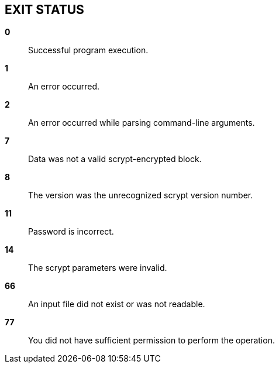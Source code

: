 //
// SPDX-License-Identifier: GPL-3.0-or-later
//
// Copyright (C) 2022 Shun Sakai
//

== EXIT STATUS

*0*::

  Successful program execution.

*1*::

  An error occurred.

*2*::

  An error occurred while parsing command-line arguments.

*7*::

  Data was not a valid scrypt-encrypted block.

*8*::

  The version was the unrecognized scrypt version number.

*11*::

  Password is incorrect.

*14*::

  The scrypt parameters were invalid.

*66*::

  An input file did not exist or was not readable.

*77*::

  You did not have sufficient permission to perform the operation.
